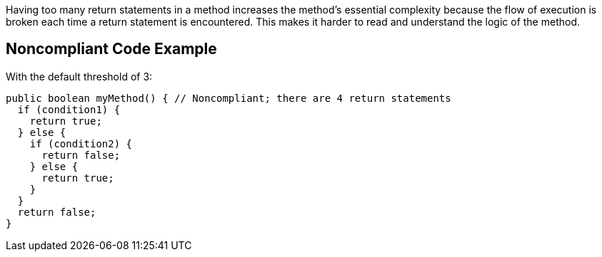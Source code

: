 Having too many return statements in a method increases the method's essential complexity because the flow of execution is broken each time a return statement is encountered. This makes it harder to read and understand the logic of the method.

== Noncompliant Code Example

With the default threshold of 3:

----
public boolean myMethod() { // Noncompliant; there are 4 return statements
  if (condition1) {
    return true;
  } else {
    if (condition2) {
      return false;
    } else {
      return true;
    }
  }
  return false;
}
----
